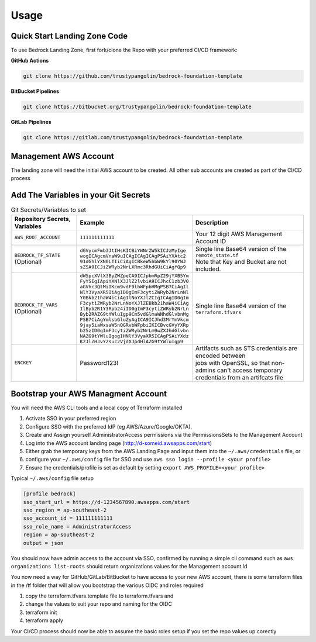 Usage
=====
.. autosummary::
    :toctree: generated
.. _usage:

Quick Start Landing Zone Code
-----------------------------------
To use Bedrock Landing Zone, first fork/clone the Repo with your preferred CI/CD framework:

**GitHub Actions**

.. code-block:: console

    git clone https://github.com/trustypangolin/bedrock-foundation-template

**BitBucket Pipelines**

.. code-block:: console

    git clone https://bitbucket.org/trustypangolin/bedrock-foundation-template

**GitLab Pipelines**

.. code-block:: console

    git clone https://gitlab.com/trustypangolin/bedrock-foundation-template


Management AWS Account
-----------------------------------
The landing zone will need the initial AWS account to be created. All other sub accounts are created as part of the CI/CD process


Add The Variables in your Git Secrets
-------------------------------------

.. list-table:: Git Secrets/Variables to set
   :widths: 25 25 50
   :header-rows: 1

   * - Repository Secrets, Variables
     - Example
     - Description
   * - ``AWS_ROOT_ACCOUNT``
     - ``111111111111``
     - | Your 12 digit AWS Management Account ID
   * - ``BEDROCK_TF_STATE`` (Optional)
     - | ``dGVycmFmb3JtIHsKICBiYWNrZW5kICJzMyIge``
       | ``wogICAgcmVnaW9uICAgICAgICAgPSAiYXAtc2``
       | ``91dGhlYXN0LTIiCiAgICBkeW5hbW9kYl90YWJ``
       | ``sZSA9ICJiZWRyb2NrLXRmc3RhdGUiCiAgfQp9``
     - | Single line Base64 version of the ``remote_state.tf``
       | Note that Key and Bucket are not included. 
   * - ``BEDROCK_TF_VARS`` (Optional)
     - | ``dW5pcXVlX3ByZWZpeCA9ICJpbmRpZ29jYXB5Ym``
       | ``FyYSIgIApiYXNlX3JlZ2lvbiA9ICJhcC1zb3V0``
       | ``aGVhc3QtMiIKcm9vdF9lbWFpbHMgPSB7CiAgIl``
       | ``NlY3VyaXR5IiAgID0gImF3cytiZWRyb2NrLnNl``
       | ``Y0Bkb21haW4iCiAgIlNoYXJlZCIgICAgID0gIm``
       | ``F3cytiZWRyb2NrLnNoYXJlZEBkb21haW4iCiAg``
       | ``IlByb2R1Y3Rpb24iID0gImF3cytiZWRyb2NrLn``
       | ``Byb2RAZG9tYWluIgp9Cm5vdGlmaWNhdGlvbnMg``
       | ``PSB7CiAgYmlsbGluZyAgICA9ICJhd3MrYmVkcm``
       | ``9jay5iaWxsaW5nQGRvbWFpbiIKICBvcGVyYXRp``
       | ``b25zID0gImF3cytiZWRyb2NrLm9wZXJhdGlvbn``
       | ``NAZG9tYWluIgogIHNlY3VyaXR5ICAgPSAiYXdz``
       | ``K2JlZHJvY2suc2VjdXJpdHlAZG9tYWluIgp9``
     - | Single line Base64 version of the ``terraform.tfvars``
   * - ``ENCKEY``
     - Password123!
     - | Artifacts such as STS credentials are encoded between 
       | jobs with OpenSSL, so that non-admins can't access temporary 
       | credentials from an artifcats file
  

Bootstrap your AWS Managment Account
------------------------------------

You will need the AWS CLI tools and a local copy of Terraform installed
  
#. Activate SSO in your preferred region
#. Configure SSO with the preferred IdP (eg AWS/Azure/Google/OKTA). 
#. Create and Assign yourself AdministratorAccess permissions via the PermissionsSets to the Management Account
#. Log into the AWS account landing page (http://d-someid.awsapps.com/start)
#. Either grab the temporary keys from the AWS Landing Page and input them into the ``~/.aws/credentials`` file, or 
#. configure your ``~/.aws/config`` file for SSO and use ``aws sso login --profile <your profile>``
#. Ensure the credentials/profile is set as default by setting ``export AWS_PROFILE=<your profile>``

Typical ``~/.aws/config`` file setup

.. code-block:: console

    [profile bedrock]
    sso_start_url = https://d-1234567890.awsapps.com/start
    sso_region = ap-southeast-2
    sso_account_id = 111111111111
    sso_role_name = AdministratorAccess
    region = ap-southeast-2
    output = json

You should now have admin access to the account via SSO, confirmed by running a simple cli command such as ``aws organizations list-roots`` should return organizations values for the Management account Id 

You now need a way for GitHub/GitLab/BitBucket to have access to your new AWS account, there is some terraform files in the /tf folder that will allow you bootstrap the various OIDC and roles required

#. copy the terraform.tfvars.template file to terraform.tfvars and 
#. change the values to suit your repo and naming for the OIDC
#. terraform init
#. terraform apply

Your CI/CD process should now be able to assume the basic roles setup if you set the repo values up corectly